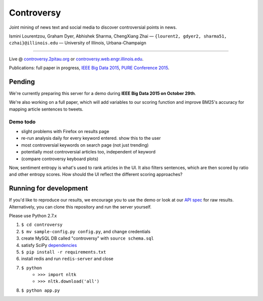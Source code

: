 .. |---| unicode:: U+2014 .. em dash
.. |->| unicode:: U+2192 .. to
.. |...| unicode:: U+2026 .. ldots

Controversy
~~~~~~~~~~~

Joint mining of news text and social media to discover controversial points in news.

.. image:: http://ocha.2pitau.org/img/biography/uiuc.jpg

Ismini Lourentzou, Graham Dyer, Abhishek Sharma, ChengXiang Zhai |---| ``{lourent2, gdyer2, sharma51, czhai}@illinois.edu`` |---| University of Illinois, Urbana-Champaign

----

Live \@ `controversy.2pitau.org`_ or `controversy.web.engr.illinois.edu`_.

Publications: full paper in progress, `IEEE Big Data 2015`_, `PURE Conference 2015`_.


Pending
--------

We're currently preparing this server for a demo during **IEEE Big Data 2015 on October 29th**.

We're also working on a full paper, which will add variables to our scoring function and improve BM25's accuracy for mapping article sentences to tweets.


Demo todo
=========

* slight problems with Firefox on results page
* re-run analysis daily for every keyword entered. show this to the user
* most controversial keywords on search page (not just trending)
* potentially most controversial articles too, independent of keyword
* (compare controversy keyboard plots)

Now, sentiment entropy is what's used to rank articles in the UI. It also filters sentences, which are then scored by ratio and other entropy scores. How should the UI reflect the different scoring approaches?


Running for development
-----------------------

If you'd like to reproduce our results, we encourage you to use the demo or look at our `API spec`_ for raw results. Alternatively, you can clone this repository and run the server yourself.

Please use Python 2.7.x

#. ``$ cd controversy``
#. ``$ mv sample-config.py config.py``, and change credentials
#. create MySQL DB called "controversy" with ``source schema.sql``
#. satisfy SciPy `dependencies`_
#. ``$ pip install -r requirements.txt``
#. install redis and run ``redis-server`` and close
#. ``$ python``
        - ``>>> import nltk``
        - ``>>> nltk.download('all')``
#. ``$ python app.py``



.. _IEEE Big Data 2015: #
.. _PURE Conference 2015: http://ocha.2pitau.org/pdf/pure.pdf
.. _API spec: controversy/README.rst
.. _controversy.2pitau.org: http://controversy.2pitau.org
.. _dependencies: http://www.scipy.org/install.html
.. _controversy.web.engr.illinois.edu: http://controversy.web.engr.illinois.edu
